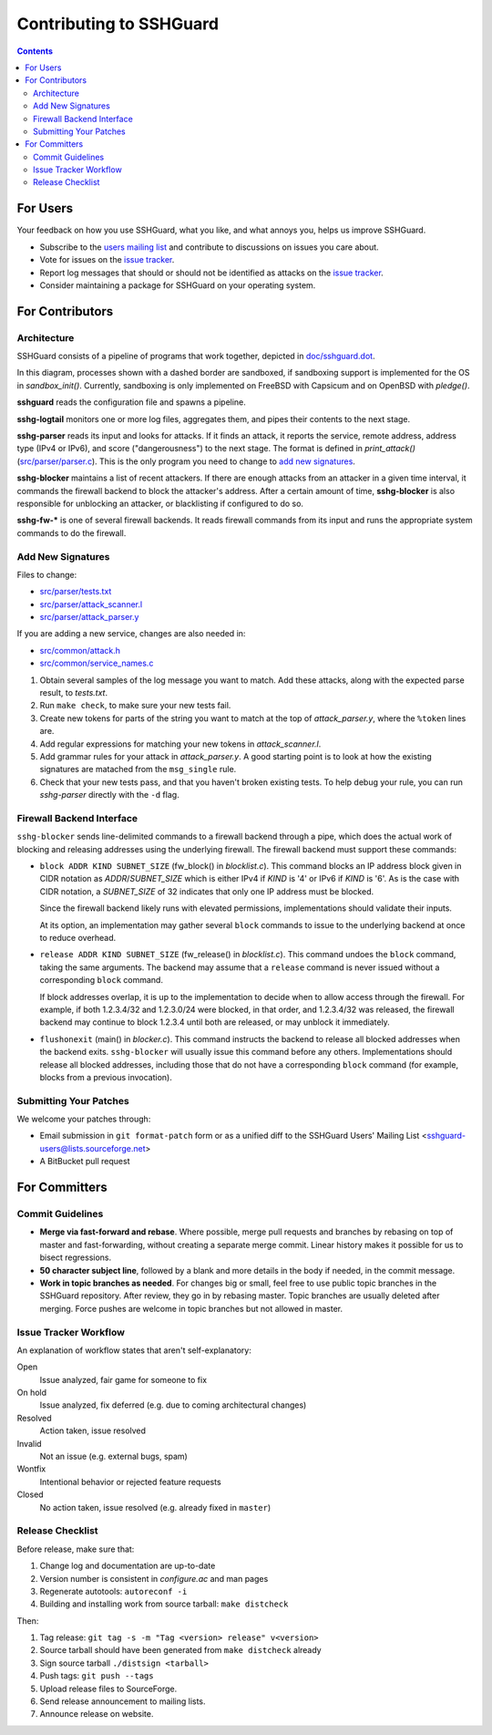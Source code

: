 ========================
Contributing to SSHGuard
========================

.. contents::

For Users
=========
Your feedback on how you use SSHGuard, what you like, and what annoys you,
helps us improve SSHGuard.

- Subscribe to the `users mailing list
  <https://sourceforge.net/projects/sshguard/lists/sshguard-users>`_ and
  contribute to discussions on issues you care about.

- Vote for issues on the `issue tracker`_.

- Report log messages that should or should not be identified as attacks on
  the `issue tracker`_.

- Consider maintaining a package for SSHGuard on your operating system.

.. _issue tracker: https://bitbucket.org/sshguard/sshguard/issues?status=new&status=open


For Contributors
================

Architecture
------------
SSHGuard consists of a pipeline of programs that work together, depicted in
`<doc/sshguard.dot>`_.

In this diagram, processes shown with a dashed border are sandboxed, if
sandboxing support is implemented for the OS in *sandbox_init()*. Currently,
sandboxing is only implemented on FreeBSD with Capsicum and on OpenBSD with
*pledge()*.

**sshguard** reads the configuration file and spawns a pipeline.

**sshg-logtail** monitors one or more log files, aggregates them, and pipes
their contents to the next stage.

**sshg-parser** reads its input and looks for attacks. If it finds an attack,
it reports the service, remote address, address type (IPv4 or IPv6), and score
("dangerousness") to the next stage. The format is defined in *print_attack()*
(`<src/parser/parser.c>`_). This is the only program you need to change to
`add new signatures`_.

**sshg-blocker** maintains a list of recent attackers. If there are enough
attacks from an attacker in a given time interval, it commands the firewall
backend to block the attacker's address. After a certain amount of time,
**sshg-blocker** is also responsible for unblocking an attacker, or
blacklisting if configured to do so.

**sshg-fw-*** is one of several firewall backends. It reads firewall commands
from its input and runs the appropriate system commands to do the firewall.

Add New Signatures
------------------
Files to change:

- `<src/parser/tests.txt>`_
- `<src/parser/attack_scanner.l>`_
- `<src/parser/attack_parser.y>`_

If you are adding a new service, changes are also needed in:

- `<src/common/attack.h>`_
- `<src/common/service_names.c>`_

#. Obtain several samples of the log message you want to match. Add these
   attacks, along with the expected parse result, to *tests.txt*.

#. Run ``make check``, to make sure your new tests fail.

#. Create new tokens for parts of the string you want to match at the top of
   *attack_parser.y*, where the ``%token`` lines are.

#. Add regular expressions for matching your new tokens in *attack_scanner.l*.

#. Add grammar rules for your attack in *attack_parser.y*. A good starting
   point is to look at how the existing signatures are matached from the
   ``msg_single`` rule.

#. Check that your new tests pass, and that you haven't broken existing tests.
   To help debug your rule, you can run *sshg-parser* directly with the ``-d``
   flag.

Firewall Backend Interface
--------------------------
``sshg-blocker`` sends line-delimited commands to a firewall backend through a
pipe, which does the actual work of blocking and releasing addresses using the
underlying firewall. The firewall backend must support these commands:

- ``block ADDR KIND SUBNET_SIZE`` (fw_block() in *blocklist.c*). This command
  blocks an IP address block given in CIDR notation as *ADDR*/*SUBNET_SIZE*
  which is either IPv4 if *KIND* is '4' or IPv6 if *KIND* is '6'. As is the
  case with CIDR notation, a *SUBNET_SIZE* of 32 indicates that only one IP
  address must be blocked.

  Since the firewall backend likely runs with elevated permissions,
  implementations should validate their inputs.

  At its option, an implementation may gather several ``block`` commands to
  issue to the underlying backend at once to reduce overhead.

- ``release ADDR KIND SUBNET_SIZE`` (fw_release() in *blocklist.c*). This
  command undoes the ``block`` command, taking the same arguments. The backend
  may assume that a ``release`` command is never issued without a
  corresponding ``block`` command.

  If block addresses overlap, it is up to the implementation to decide when to
  allow access through the firewall. For example, if both 1.2.3.4/32 and
  1.2.3.0/24 were blocked, in that order, and 1.2.3.4/32 was released, the
  firewall backend may continue to block 1.2.3.4 until both are released, or
  may unblock it immediately.

- ``flushonexit`` (main() in *blocker.c*). This command instructs the backend
  to release all blocked addresses when the backend exits. ``sshg-blocker``
  will usually issue this command before any others. Implementations should
  release all blocked addresses, including those that do not have a
  corresponding ``block`` command (for example, blocks from a previous
  invocation). 

Submitting Your Patches
-----------------------
We welcome your patches through:

- Email submission in ``git format-patch`` form or as a unified diff to the
  SSHGuard Users' Mailing List <sshguard-users@lists.sourceforge.net>

- A BitBucket pull request


For Committers
==============

Commit Guidelines
-----------------
- **Merge via fast-forward and rebase**. Where possible, merge pull requests
  and branches by rebasing on top of master and fast-forwarding, without
  creating a separate merge commit. Linear history makes it possible for us to
  bisect regressions.

- **50 character subject line**, followed by a blank and more details in the
  body if needed, in the commit message.

- **Work in topic branches as needed**. For changes big or small, feel free to
  use public topic branches in the SSHGuard repository.  After review, they go
  in by rebasing master. Topic branches are usually deleted after merging.
  Force pushes are welcome in topic branches but not allowed in master.

Issue Tracker Workflow
----------------------
An explanation of workflow states that aren't self-explanatory:

Open
    Issue analyzed, fair game for someone to fix

On hold
    Issue analyzed, fix deferred (e.g. due to coming architectural changes)

Resolved
    Action taken, issue resolved

Invalid
    Not an issue (e.g. external bugs, spam)

Wontfix
    Intentional behavior or rejected feature requests

Closed
    No action taken, issue resolved (e.g. already fixed in ``master``)

Release Checklist
-----------------
Before release, make sure that:

#. Change log and documentation are up-to-date
#. Version number is consistent in *configure.ac* and man pages
#. Regenerate autotools: ``autoreconf -i``
#. Building and installing work from source tarball: ``make distcheck``

Then:

1. Tag release: ``git tag -s -m "Tag <version> release" v<version>``
#. Source tarball should have been generated from ``make distcheck`` already
#. Sign source tarball ``./distsign <tarball>``
#. Push tags: ``git push --tags``
#. Upload release files to SourceForge.
#. Send release announcement to mailing lists.
#. Announce release on website.
